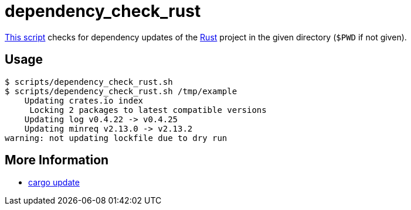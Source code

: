 // SPDX-FileCopyrightText: © 2025 Sebastian Davids <sdavids@gmx.de>
// SPDX-License-Identifier: Apache-2.0
= dependency_check_rust
:script_url: https://github.com/sdavids/sdavids-shell-misc/blob/main/scripts/rust/dependency_check_rust.sh

{script_url}[This script^] checks for dependency updates of the link:https://www.rust-lang.org[Rust] project in the given directory (`$PWD` if not given).

== Usage

[,console]
----
$ scripts/dependency_check_rust.sh
$ scripts/dependency_check_rust.sh /tmp/example
    Updating crates.io index
     Locking 2 packages to latest compatible versions
    Updating log v0.4.22 -> v0.4.25
    Updating minreq v2.13.0 -> v2.13.2
warning: not updating lockfile due to dry run
----

== More Information

* https://doc.rust-lang.org/cargo/commands/cargo-update.html[cargo update]
